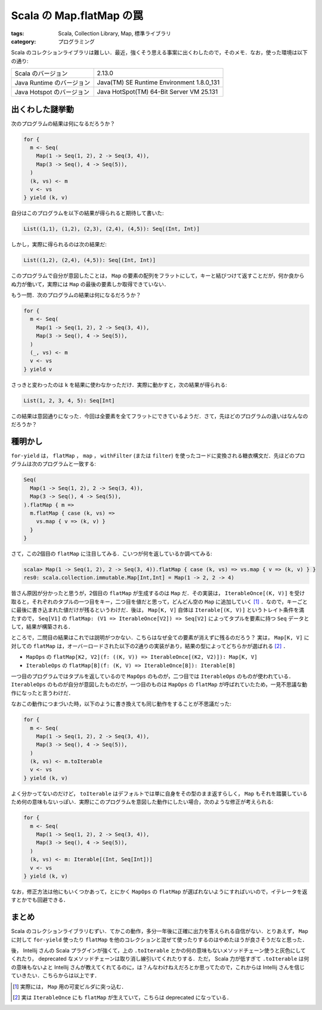 Scala の Map.flatMap の罠
=========================

:tags: Scala, Collection Library, Map, 標準ライブラリ
:category: プログラミング

Scala のコレクションライブラリは難しい．最近，強くそう思える事案に出くわしたので，そのメモ．なお，使った環境は以下の通り:

+---------------------------+-------------------------------------------+
| Scala のバージョン        | 2.13.0                                    |
+---------------------------+-------------------------------------------+
| Java Runtime のバージョン | Java(TM) SE Runtime Environment 1.8.0_131 |
+---------------------------+-------------------------------------------+
| Java Hotspot のバージョン | Java HotSpot(TM) 64-Bit Server VM 25.131  |
+---------------------------+-------------------------------------------+

出くわした謎挙動
----------------

次のプログラムの結果は何になるだろうか？

.. code-block:: scala

  for {
    m <- Seq(
      Map(1 -> Seq(1, 2), 2 -> Seq(3, 4)),
      Map(3 -> Seq(), 4 -> Seq(5)),
    )
    (k, vs) <- m
    v <- vs
  } yield (k, v)

自分はこのプログラムを以下の結果が得られると期待して書いた:

.. code-block:: scala

  List((1,1), (1,2), (2,3), (2,4), (4,5)): Seq[(Int, Int)]

しかし，実際に得られるのは次の結果だ:

.. code-block:: scala

  List((1,2), (2,4), (4,5)): Seq[(Int, Int)]

このプログラムで自分が意図したことは， ``Map`` の要素の配列をフラットにして，キーと結びつけて返すことだが，何か良からぬ力が働いて，実際には ``Map`` の最後の要素しか取得できていない．

もう一問．次のプログラムの結果は何になるだろうか？

.. code-block:: scala

  for {
    m <- Seq(
      Map(1 -> Seq(1, 2), 2 -> Seq(3, 4)),
      Map(3 -> Seq(), 4 -> Seq(5)),
    )
    (_, vs) <- m
    v <- vs
  } yield v

さっきと変わったのは ``k`` を結果に使わなかっただけ．実際に動かすと，次の結果が得られる:

.. code-block:: scala

  List(1, 2, 3, 4, 5): Seq[Int]

この結果は意図通りになった．今回は全要素を全てフラットにできているようだ．さて，先ほどのプログラムの違いはなんなのだろうか？

種明かし
--------

``for-yield`` は， ``flatMap`` ， ``map`` ， ``withFilter`` (または ``filter``) を使ったコードに変換される糖衣構文だ．先ほどのプログラムは次のプログラムと一致する:

.. code-block:: scala

  Seq(
    Map(1 -> Seq(1, 2), 2 -> Seq(3, 4)),
    Map(3 -> Seq(), 4 -> Seq(5)),
  ).flatMap { m =>
    m.flatMap { case (k, vs) =>
      vs.map { v => (k, v) }
    }
  }

さて，この2個目の ``flatMap`` に注目してみる．こいつが何を返しているか調べてみる:

.. code-block:: scala

  scala> Map(1 -> Seq(1, 2), 2 -> Seq(3, 4)).flatMap { case (k, vs) => vs.map { v => (k, v) } }
  res0: scala.collection.immutable.Map[Int,Int] = Map(1 -> 2, 2 -> 4)

皆さん原因が分かったと思うが，2個目の ``flatMap`` が生成するのは ``Map`` だ．その実装は， ``IterableOnce[(K, V)]`` を受け取ると，それぞれのタプルの一つ目をキー，二つ目を値だと思って，どんどん空の ``Map`` に追加していく [#map-builder-impl]_ ．なので，キーごとに最後に書き込まれた値だけが残るというわけだ．後は， ``Map[K, V]`` 自体は ``Iterable[(K, V)]`` というトレイト条件を満たすので， ``Seq[V1]`` の ``flatMap: (V1 => IterableOnce[V2]) => Seq[V2]`` によってタプルを要素に持つ ``Seq`` データとして，結果が構築される．

ところで，二問目の結果はこれでは説明がつかない．こちらはなぜ全ての要素が消えずに残るのだろう？ 実は， ``Map[K, V]`` に対しての ``flatMap`` は，オーバーロードされた以下の2通りの実装があり，結果の型によってどちらかが選ばれる [#iterableonce-flatmap]_ ．

* ``MapOps`` の ``flatMap[K2, V2](f: ((K, V)) => IterableOnce[(K2, V2)]): Map[K, V]``
* ``IterableOps`` の ``flatMap[B](f: (K, V) => IterableOnce[B]): Iterable[B]``

一つ目のプログラムではタプルを返しているので ``MapOps`` のものが，二つ目では ``IterableOps`` のものが使われている． ``IterableOps`` のものが自分が意図したものだが，一つ目のものは ``MapOps`` の ``flatMap`` が呼ばれていたため，一見不思議な動作になったと言うわけだ．

なおこの動作につまづいた時，以下のように書き換えても同じ動作をすることが不思議だった:

.. code-block:: scala

  for {
    m <- Seq(
      Map(1 -> Seq(1, 2), 2 -> Seq(3, 4)),
      Map(3 -> Seq(), 4 -> Seq(5)),
    )
    (k, vs) <- m.toIterable
    v <- vs
  } yield (k, v)

よく分かってないのだけど， ``toIterable`` はデフォルトでは単に自身をその型のまま返すらしく， ``Map`` もそれを踏襲しているため何の意味もないっぽい．実際にこのプログラムを意図した動作にしたい場合，次のような修正が考えられる:

.. code-block:: scala

  for {
    m <- Seq(
      Map(1 -> Seq(1, 2), 2 -> Seq(3, 4)),
      Map(3 -> Seq(), 4 -> Seq(5)),
    )
    (k, vs) <- m: Iterable[(Int, Seq[Int])]
    v <- vs
  } yield (k, v)

なお，修正方法は他にもいくつかあって，とにかく ``MapOps`` の ``flatMap`` が選ばれないようにすればいいので，イテレータを返すとかでも回避できる．

まとめ
------

Scala のコレクションライブラリむずい．てかこの動作，多分一年後に正確に出力を答えられる自信がない．とりあえず， ``Map`` に対して ``for-yield`` 使ったり ``flatMap`` を他のコレクションと混ぜて使ったりするのはやめたほうが良さそうだなと思った．

後， Intellij さんの Scala プラグインが強くて，上の ``.toIterable`` とかの何の意味もないメソッドチェーン使うと灰色にしてくれたり， deprecated なメソッドチェーンは取り消し線引いてくれたりする．ただ， Scala 力が低すぎて ``.toIterable`` は何の意味もないよと Intellij さんが教えてくれてるのに，は？んなわけねえだろとか思ってたので，これからは Intellij さんを信じていきたい．こちらからは以上です．

.. [#map-builder-impl] 実際には， ``Map`` 用の可変ビルダに突っ込む．
.. [#iterableonce-flatmap] 実は ``IterableOnce`` にも ``flatMap`` が生えていて，こちらは deprecated になっている．
